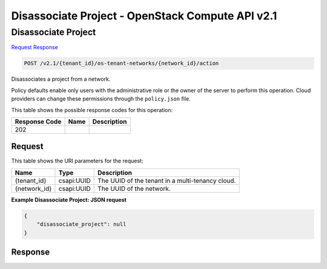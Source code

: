 =============================================================================
Disassociate Project -  OpenStack Compute API v2.1
=============================================================================

Disassociate Project
~~~~~~~~~~~~~~~~~~~~~~~~~

`Request <POST_disassociate_project_v2.1_tenant_id_os-tenant-networks_network_id_action.rst#request>`__
`Response <POST_disassociate_project_v2.1_tenant_id_os-tenant-networks_network_id_action.rst#response>`__

.. code-block:: javascript

    POST /v2.1/{tenant_id}/os-tenant-networks/{network_id}/action

Disassociates a project from a network.

Policy defaults enable only users with the administrative role or the owner of the server to perform this operation. Cloud providers can change these permissions through the ``policy.json`` file.



This table shows the possible response codes for this operation:


+--------------------------+-------------------------+-------------------------+
|Response Code             |Name                     |Description              |
+==========================+=========================+=========================+
|202                       |                         |                         |
+--------------------------+-------------------------+-------------------------+


Request
^^^^^^^^^^^^^^^^^

This table shows the URI parameters for the request:

+--------------------------+-------------------------+-------------------------+
|Name                      |Type                     |Description              |
+==========================+=========================+=========================+
|{tenant_id}               |csapi:UUID               |The UUID of the tenant   |
|                          |                         |in a multi-tenancy cloud.|
+--------------------------+-------------------------+-------------------------+
|{network_id}              |csapi:UUID               |The UUID of the network. |
+--------------------------+-------------------------+-------------------------+








**Example Disassociate Project: JSON request**


.. code::

    {
        "disassociate_project": null
    }
    


Response
^^^^^^^^^^^^^^^^^^




